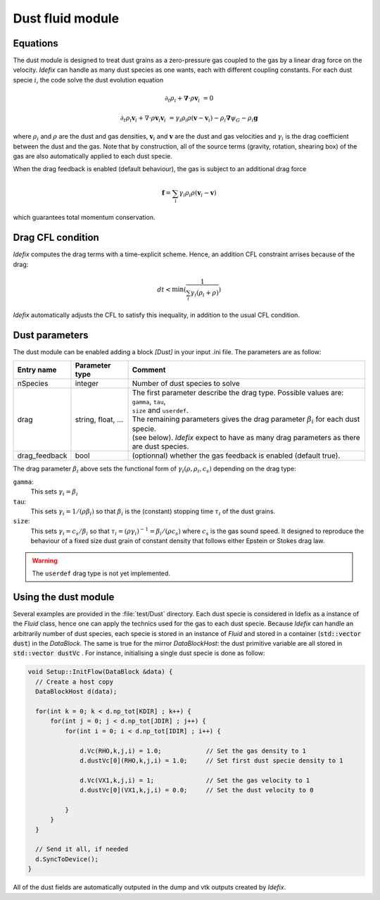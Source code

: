.. _dustModule:

Dust fluid module
=========================

Equations
---------
The dust module is designed to treat dust grains as a zero-pressure gas coupled to the gas by a linear drag force on the velocity.
*Idefix* can handle as many dust species as one wants, each with different coupling constants. For each dust specie :math:`i`, the code solve the dust evolution equation

.. math::

    \partial_t \rho_i+\mathbf{\nabla}\cdot \rho \mathbf{v}_i&=0

    \partial_t \rho_i \mathbf{v}_i + \nabla\cdot \rho \mathbf{v}_i\mathbf{v}_i&=\gamma_i \rho_i \rho (\mathbf{v}-\mathbf{v}_i)-\rho_i\mathbf{\nabla}\psi_G-\rho_i\mathbf{g}


where :math:`\rho_i` and :math:`\rho` are the dust and gas densities, :math:`\mathbf{v}_i` and :math:`\mathbf{v}` are the dust and gas velocities and :math:`\gamma_i` is the drag coefficient
between the dust and the gas. Note that by construction, all of the source terms (gravity, rotation, shearing box) of the gas are also automatically applied to each dust specie.

When the drag feedback is enabled (default behaviour), the gas is subject to an additional drag force

.. math::

    \mathbf{f}=\sum_i \gamma_i \rho_i \rho (\mathbf{v}_i-\mathbf{v})


which guarantees total momentum conservation.

Drag CFL condition
-------------------
*Idefix* computes the drag terms with a time-explicit scheme. Hence, an addition CFL constraint arrises because of the drag:

.. math::

    dt < \min(\frac{1}{\sum_i\gamma_i(\rho_i+\rho)})

*Idefix* automatically adjusts the CFL to satisfy this inequality, in addition to the usual CFL condition.

Dust parameters
---------------

The dust module can be enabled adding a block `[Dust]` in your input .ini file. The parameters are as follow:

+----------------+-------------------------+---------------------------------------------------------------------------------------------+
|  Entry name    | Parameter type          | Comment                                                                                     |
+================+=========================+=============================================================================================+
| nSpecies       | integer                 | | Number of dust species to solve                                                           |
+----------------+-------------------------+---------------------------------------------------------------------------------------------+
| drag           | string, float, ...      | | The first parameter describe the drag type. Possible values are: ``gamma``, ``tau``,      |
|                |                         | | ``size`` and ``userdef``.                                                                 |
|                |                         | | The remaining parameters gives the drag parameter :math:`\beta_i` for each dust specie.   |
|                |                         | | (see below). *Idefix* expect to have as many drag parameters as there are dust species.   |
+----------------+-------------------------+---------------------------------------------------------------------------------------------+
| drag_feedback  | bool                    | | (optionnal) whether the gas feedback is enabled (default true).                           |
+----------------+-------------------------+---------------------------------------------------------------------------------------------+

The drag parameter :math:`\beta_i` above sets the functional form of :math:`\gamma_i(\rho, \rho_i, c_s)` depending on the drag type:

``gamma``:
  This sets :math:`\gamma_i=\beta_i`
``tau``:
  This sets :math:`\gamma_i=1/(\rho \beta_i)` so that :math:`\beta_i` is the (constant) stopping time :math:`\tau_i` of the dust grains.
``size``:
  This sets :math:`\gamma_i=c_s/\beta_i` so that :math:`\tau_i=(\rho \gamma_i)^{-1}=\beta_i/(\rho c_s)` where :math:`c_s` is the gas sound speed.
  It designed to reproduce the behaviour of a fixed size dust grain of constant density that follows either Epstein or Stokes drag law.

.. warning::
  The ``userdef`` drag type is not yet implemented.

Using the dust module
---------------------

Several examples are provided in the :file:`test/Dust` directory. Each dust specie is considered in Idefix as a instance of the `Fluid` class, hence
one can apply the technics used for the gas to each dust specie. Because *Idefix* can handle an arbitrarily number of dust species, each specie is stored
in an instance of `Fluid` and stored in a container (:code:`std::vector dust`) in the `DataBlock`. The same is true for the mirror `DataBlockHost`: the
dust primitive variable are all stored in :code:`std::vector dustVc` . For instance, initialising
a single dust specie is done as follow:

.. code-block:: c++


    void Setup::InitFlow(DataBlock &data) {
      // Create a host copy
      DataBlockHost d(data);

      for(int k = 0; k < d.np_tot[KDIR] ; k++) {
          for(int j = 0; j < d.np_tot[JDIR] ; j++) {
              for(int i = 0; i < d.np_tot[IDIR] ; i++) {

                  d.Vc(RHO,k,j,i) = 1.0;            // Set the gas density to 1
                  d.dustVc[0](RHO,k,j,i) = 1.0;     // Set first dust specie density to 1

                  d.Vc(VX1,k,j,i) = 1;              // Set the gas velocity to 1
                  d.dustVc[0](VX1,k,j,i) = 0.0;     // Set the dust velocity to 0

              }
          }
      }

      // Send it all, if needed
      d.SyncToDevice();
    }



All of the dust fields are automatically outputed in the dump and vtk outputs created by *Idefix*.
